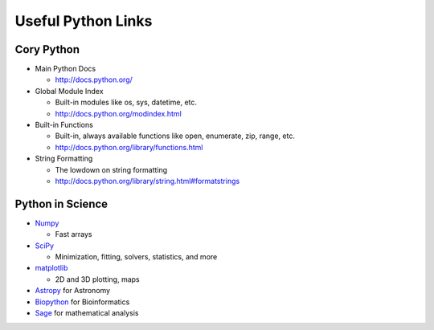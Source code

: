 Useful Python Links
===================

Cory Python
-----------

* Main Python Docs

  * http://docs.python.org/

* Global Module Index

  * Built-in modules like os, sys, datetime, etc.
  * http://docs.python.org/modindex.html

* Built-in Functions

  * Built-in, always available functions like open, enumerate, zip, range, etc.
  * http://docs.python.org/library/functions.html

* String Formatting

  * The lowdown on string formatting
  * http://docs.python.org/library/string.html#formatstrings

Python in Science
-----------------

* `Numpy <http://numpy.scipy.org/>`_

  * Fast arrays

* `SciPy <http://www.scipy.org/>`_

  * Minimization, fitting, solvers, statistics, and more

* `matplotlib <http://matplotlib.sourceforge.net/>`_

  * 2D and 3D plotting, maps

* `Astropy <http://git.io/astropy>`_ for Astronomy
* `Biopython <http://biopython.org/wiki/Biopython>`_ for Bioinformatics
* `Sage <http://www.sagemath.org/>`_ for mathematical analysis

